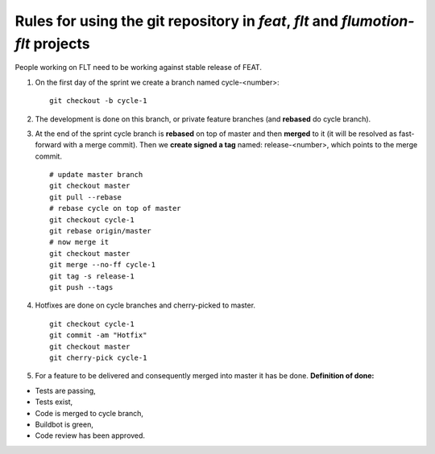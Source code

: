 Rules for using the git repository in *feat*, *flt* and *flumotion-flt* projects
================================================================================

People working on FLT need to be working against stable release of FEAT.

1. On the first day of the sprint we create a branch named cycle-<number>: ::

	git checkout -b cycle-1

2. The development is done on this branch, or private feature branches (and **rebased** do cycle branch).

3. At the end of the sprint cycle branch is **rebased** on top of master and then **merged** to it (it will be resolved as fast-forward with a merge commit). Then we **create signed a tag** named: release-<number>, which points to the merge commit. ::

       # update master branch
       git checkout master
       git pull --rebase
       # rebase cycle on top of master
       git checkout cycle-1
       git rebase origin/master
       # now merge it
       git checkout master
       git merge --no-ff cycle-1
       git tag -s release-1
       git push --tags


4. Hotfixes are done on cycle branches and cherry-picked to master. ::

	git checkout cycle-1
	git commit -am "Hotfix"
	git checkout master
	git cherry-pick cycle-1

5. For a feature to be delivered and consequently merged into master it has be done. **Definition of done:**

- Tests are passing,

- Tests exist,

- Code is merged to cycle branch,

- Buildbot is green,

- Code review has been approved.
